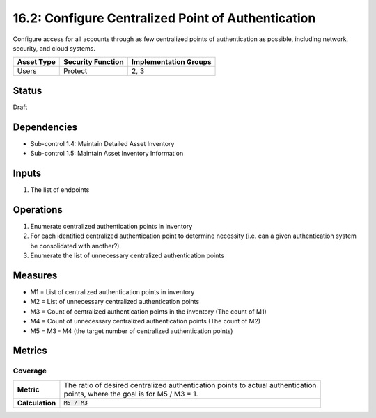 16.2: Configure Centralized Point of Authentication
=========================================================
Configure access for all accounts through as few centralized points of authentication as possible, including network, security, and cloud systems.

.. list-table::
	:header-rows: 1

	* - Asset Type
	  - Security Function
	  - Implementation Groups
	* - Users
	  - Protect
	  - 2, 3

Status
------
Draft

Dependencies
------------
* Sub-control 1.4: Maintain Detailed Asset Inventory
* Sub-control 1.5: Maintain Asset Inventory Information

Inputs
-----------
#. The list of endpoints

Operations
----------
#. Enumerate centralized authentication points in inventory
#. For each identified centralized authentication point to determine necessity (i.e. can a given authentication system be consolidated with another?)
#. Enumerate the list of unnecessary centralized authentication points

Measures
--------
* M1 = List of centralized authentication points in inventory
* M2 = List of unnecessary centralized authentication points
* M3 = Count of centralized authentication points in the inventory (The count of M1)
* M4 = Count of unnecessary centralized authentication points (The count of M2)
* M5 = M3 - M4 (the target number of centralized authentication points)

Metrics
-------

Coverage
^^^^^^^^
.. list-table::

	* - **Metric**
	  - | The ratio of desired centralized authentication points to actual authentication
	    | points, where the goal is for M5 / M3 = 1.
	* - **Calculation**
	  - :code:`M5 / M3`

.. history
.. authors
.. license
